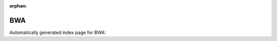 
:orphan:

BWA
===

Automatically generated index page for BWA:

.. raw:: html

   <ul>

   </ul>
     <a href="bwaindex.html">
       <p style="margin-bottom: 5px"><b>BWA-Index</b> <span style="margin-left: 10px; color: darkgray">bwaIndex</span></p>
       
       <p><span style="margin-right: 10px; color: darkgray">(1 versions)</span><a class="version-button" href="bwaindex.html" style="margin-bottom: 10px">
       v<b>0.7.15</b>
     </a></p>
     </a>
     <hr />
         
     <a href="bwamem.html">
       <p style="margin-bottom: 5px"><b>BWA-MEM</b> <span style="margin-left: 10px; color: darkgray">bwamem</span></p>
       
       <p><span style="margin-right: 10px; color: darkgray">(1 versions)</span><a class="version-button" href="bwamem.html" style="margin-bottom: 10px">
       v<b>0.7.15</b>
     </a></p>
     </a>
     <hr />
         

